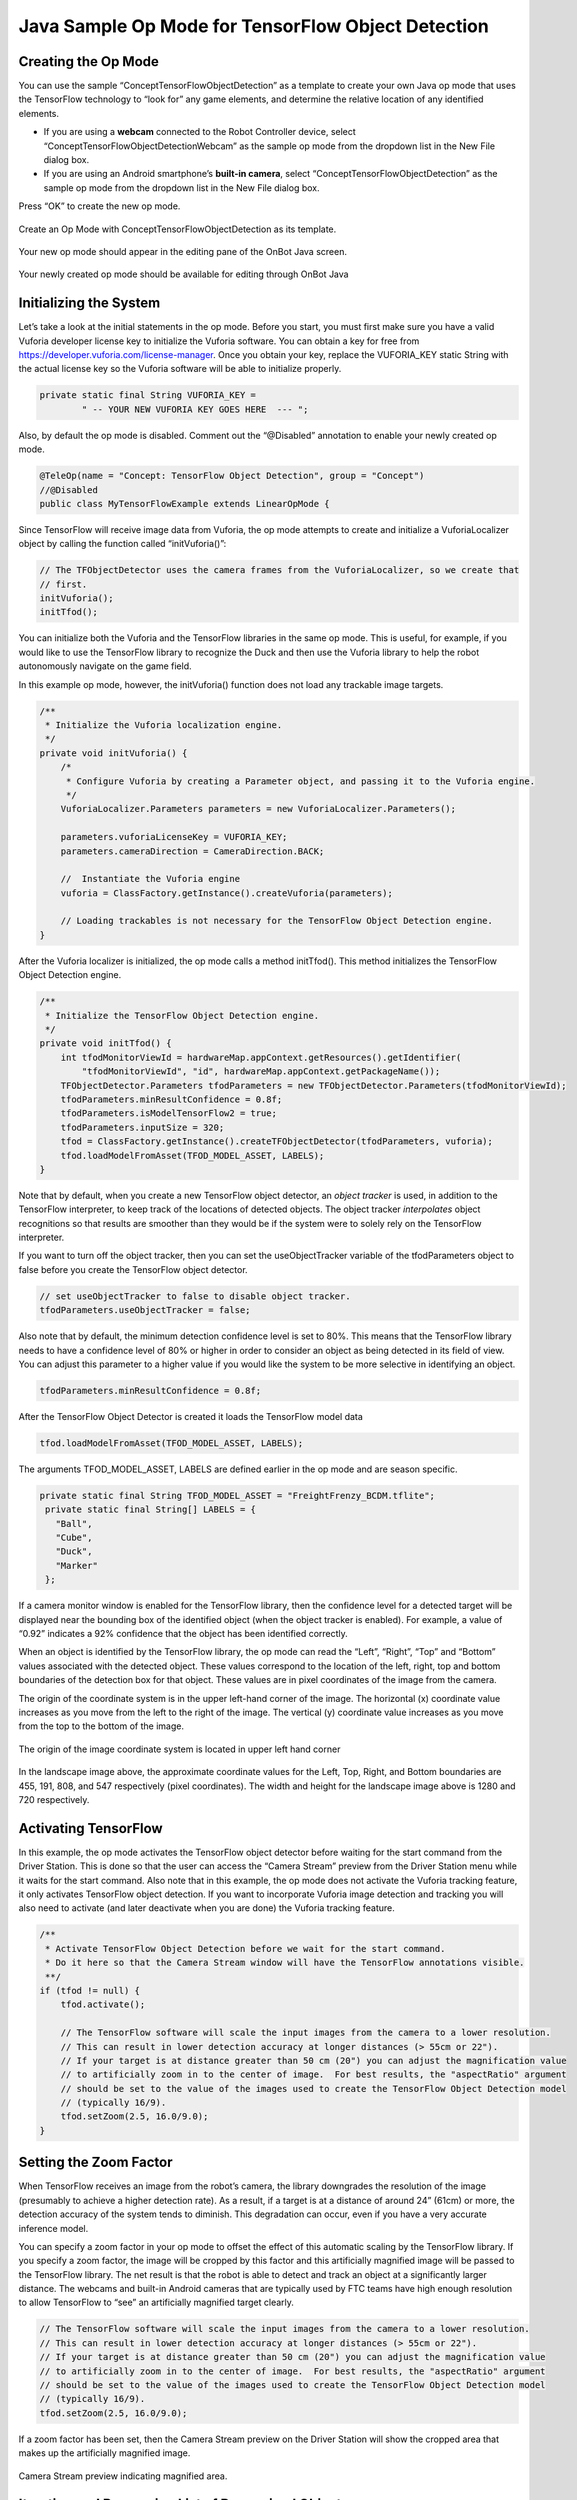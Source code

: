 Java Sample Op Mode for TensorFlow Object Detection
====================================================

Creating the Op Mode
~~~~~~~~~~~~~~~~~~~~

You can use the sample “ConceptTensorFlowObjectDetection” as a template
to create your own Java op mode that uses the TensorFlow technology to
“look for” any game elements, and determine the relative location of any
identified elements.

-  If you are using a **webcam** connected to the Robot Controller
   device, select “ConceptTensorFlowObjectDetectionWebcam” as the sample
   op mode from the dropdown list in the New File dialog box.
-  If you are using an Android smartphone’s **built-in camera**, select
   “ConceptTensorFlowObjectDetection” as the sample op mode from the
   dropdown list in the New File dialog box.

Press “OK” to create the new op mode.

.. figure:: images/onbotConceptTensorFlow.png
   :align: center

   Create an Op Mode with ConceptTensorFlowObjectDetection as its template.

Your new op mode should appear in the editing pane of the OnBot Java
screen.

.. figure:: images/205_Java_TFOD_Sample_editor.png
   :align: center

   Your newly created op mode should be available for editing through OnBot Java

Initializing the System
~~~~~~~~~~~~~~~~~~~~~~~

Let’s take a look at the initial statements in the op mode. Before you
start, you must first make sure you have a valid Vuforia developer
license key to initialize the Vuforia software. You can obtain a key for
free from https://developer.vuforia.com/license-manager. Once you obtain
your key, replace the VUFORIA_KEY static String with the actual license
key so the Vuforia software will be able to initialize properly.

.. code-block:: java

       private static final String VUFORIA_KEY =
               " -- YOUR NEW VUFORIA KEY GOES HERE  --- ";

Also, by default the op mode is disabled. Comment out the “@Disabled”
annotation to enable your newly created op mode.

.. code-block:: java

   @TeleOp(name = "Concept: TensorFlow Object Detection", group = "Concept")
   //@Disabled
   public class MyTensorFlowExample extends LinearOpMode {

Since TensorFlow will receive image data from Vuforia, the op mode
attempts to create and initialize a VuforiaLocalizer object by calling
the function called “initVuforia()”:

.. code-block:: java

           // The TFObjectDetector uses the camera frames from the VuforiaLocalizer, so we create that
           // first.
           initVuforia();
           initTfod();

You can initialize both the Vuforia and the TensorFlow libraries in the
same op mode. This is useful, for example, if you would like to use the
TensorFlow library to recognize the Duck and then use the Vuforia
library to help the robot autonomously navigate on the game field.

In this example op mode, however, the initVuforia() function does not
load any trackable image targets.

.. code-block:: java

       /**
        * Initialize the Vuforia localization engine.
        */
       private void initVuforia() {
           /*
            * Configure Vuforia by creating a Parameter object, and passing it to the Vuforia engine.
            */
           VuforiaLocalizer.Parameters parameters = new VuforiaLocalizer.Parameters();

           parameters.vuforiaLicenseKey = VUFORIA_KEY;
           parameters.cameraDirection = CameraDirection.BACK;

           //  Instantiate the Vuforia engine
           vuforia = ClassFactory.getInstance().createVuforia(parameters);

           // Loading trackables is not necessary for the TensorFlow Object Detection engine.
       }

After the Vuforia localizer is initialized, the op mode calls a method
initTfod(). This method initializes the TensorFlow Object Detection
engine.

.. code-block:: java

       /**
        * Initialize the TensorFlow Object Detection engine.
        */
       private void initTfod() {
           int tfodMonitorViewId = hardwareMap.appContext.getResources().getIdentifier(
               "tfodMonitorViewId", "id", hardwareMap.appContext.getPackageName());
           TFObjectDetector.Parameters tfodParameters = new TFObjectDetector.Parameters(tfodMonitorViewId);
           tfodParameters.minResultConfidence = 0.8f;
           tfodParameters.isModelTensorFlow2 = true;
           tfodParameters.inputSize = 320;
           tfod = ClassFactory.getInstance().createTFObjectDetector(tfodParameters, vuforia);
           tfod.loadModelFromAsset(TFOD_MODEL_ASSET, LABELS);
       }

Note that by default, when you create a new TensorFlow object detector,
an *object tracker* is used, in addition to the TensorFlow interpreter,
to keep track of the locations of detected objects. The object tracker
*interpolates* object recognitions so that results are smoother than
they would be if the system were to solely rely on the TensorFlow
interpreter.

If you want to turn off the object tracker, then you can set the
useObjectTracker variable of the tfodParameters object to false before
you create the TensorFlow object detector.

.. code-block:: java

           // set useObjectTracker to false to disable object tracker.
           tfodParameters.useObjectTracker = false;

Also note that by default, the minimum detection confidence level is set
to 80%. This means that the TensorFlow library needs to have a
confidence level of 80% or higher in order to consider an object as
being detected in its field of view. You can adjust this parameter to a
higher value if you would like the system to be more selective in
identifying an object.

.. code-block:: java

           tfodParameters.minResultConfidence = 0.8f;

After the TensorFlow Object Detector is created it loads the TensorFlow
model data

.. code-block:: java

           tfod.loadModelFromAsset(TFOD_MODEL_ASSET, LABELS);

The arguments TFOD_MODEL_ASSET, LABELS are defined earlier in the op
mode and are season specific.

.. code-block:: java

      private static final String TFOD_MODEL_ASSET = "FreightFrenzy_BCDM.tflite";
       private static final String[] LABELS = {
         "Ball",
         "Cube",
         "Duck",
         "Marker"
       };

If a camera monitor window is enabled for the TensorFlow library, then
the confidence level for a detected target will be displayed near the
bounding box of the identified object (when the object tracker is
enabled). For example, a value of “0.92” indicates a 92% confidence that
the object has been identified correctly.

When an object is identified by the TensorFlow library, the op mode can
read the “Left”, “Right”, “Top” and “Bottom” values associated with the
detected object. These values correspond to the location of the left,
right, top and bottom boundaries of the detection box for that object.
These values are in pixel coordinates of the image from the camera.

The origin of the coordinate system is in the upper left-hand corner of
the image. The horizontal (x) coordinate value increases as you move
from the left to the right of the image. The vertical (y) coordinate
value increases as you move from the top to the bottom of the image.

.. figure:: images/landscapeCoordinate.png
   :align: center

   The origin of the image coordinate system is located in upper left hand corner


In the landscape image above, the approximate coordinate values for the
Left, Top, Right, and Bottom boundaries are 455, 191, 808, and 547
respectively (pixel coordinates). The width and height for the landscape
image above is 1280 and 720 respectively.

Activating TensorFlow
~~~~~~~~~~~~~~~~~~~~~

In this example, the op mode activates the TensorFlow object detector
before waiting for the start command from the Driver Station. This is
done so that the user can access the “Camera Stream” preview from the
Driver Station menu while it waits for the start command. Also note that
in this example, the op mode does not activate the Vuforia tracking
feature, it only activates TensorFlow object detection. If you want to
incorporate Vuforia image detection and tracking you will also need to
activate (and later deactivate when you are done) the Vuforia tracking
feature.

.. code-block:: java

           /**
            * Activate TensorFlow Object Detection before we wait for the start command.
            * Do it here so that the Camera Stream window will have the TensorFlow annotations visible.
            **/
           if (tfod != null) {
               tfod.activate();

               // The TensorFlow software will scale the input images from the camera to a lower resolution.
               // This can result in lower detection accuracy at longer distances (> 55cm or 22").
               // If your target is at distance greater than 50 cm (20") you can adjust the magnification value
               // to artificially zoom in to the center of image.  For best results, the "aspectRatio" argument
               // should be set to the value of the images used to create the TensorFlow Object Detection model
               // (typically 16/9).
               tfod.setZoom(2.5, 16.0/9.0);
           }

Setting the Zoom Factor
~~~~~~~~~~~~~~~~~~~~~~~

When TensorFlow receives an image from the robot’s camera, the library
downgrades the resolution of the image (presumably to achieve a higher
detection rate). As a result, if a target is at a distance of around 24”
(61cm) or more, the detection accuracy of the system tends to diminish.
This degradation can occur, even if you have a very accurate inference
model.

You can specify a zoom factor in your op mode to offset the effect of
this automatic scaling by the TensorFlow library. If you specify a zoom
factor, the image will be cropped by this factor and this artificially
magnified image will be passed to the TensorFlow library. The net result
is that the robot is able to detect and track an object at a
significantly larger distance. The webcams and built-in Android cameras
that are typically used by FTC teams have high enough resolution to
allow TensorFlow to “see” an artificially magnified target clearly.

.. code-block:: java

               // The TensorFlow software will scale the input images from the camera to a lower resolution.
               // This can result in lower detection accuracy at longer distances (> 55cm or 22").
               // If your target is at distance greater than 50 cm (20") you can adjust the magnification value
               // to artificially zoom in to the center of image.  For best results, the "aspectRatio" argument
               // should be set to the value of the images used to create the TensorFlow Object Detection model
               // (typically 16/9).
               tfod.setZoom(2.5, 16.0/9.0);

If a zoom factor has been set, then the Camera Stream preview on the
Driver Station will show the cropped area that makes up the artificially
magnified image.

.. figure:: images/235_Java_TFOD_Sample_camera_stream.png
   :align: center

   Camera Stream preview indicating magnified area.

Iterating and Processing List of Recognized Objects
~~~~~~~~~~~~~~~~~~~~~~~~~~~~~~~~~~~~~~~~~~~~~~~~~~~

The op mode will then iterate until a Stop command is received. At the
beginning of each iteration, the op mode will check with the object
detector to see how many objects it recognizes in its field of view. In
the code section below, the variable “updatedRecognitions” is set to a
list of objects that were recognized using the TensorFlow technology.

.. code-block:: java

           if (opModeIsActive()) {
               while (opModeIsActive()) {
                   if (tfod != null) {
                       // getUpdatedRecognitions() will return null if no new information is available since
                       // the last time that call was made.
                       List<Recognition> updatedRecognitions = tfod.getUpdatedRecognitions();
                       if (updatedRecognitions != null) {
                         telemetry.addData("# Object Detected", updatedRecognitions.size());

                         // step through the list of recognitions and display boundary info.
                         int i = 0;
                         for (Recognition recognition : updatedRecognitions) {
                           telemetry.addData(String.format("label (%d)", i), recognition.getLabel());
                           telemetry.addData(String.format("  left,top (%d)", i), "%.03f , %.03f",
                                             recognition.getLeft(), recognition.getTop());
                           telemetry.addData(String.format("  right,bottom (%d)", i), "%.03f , %.03f",
                                   recognition.getRight(), recognition.getBottom());
                           i++;
                         }
                         telemetry.update();
                       }
                   }
               }
           }

If the list is not empty, then the op mode iterates through the list and
sends information via telemetry about each detected object.

Modifying the Sample to Indicate Duck Detected
~~~~~~~~~~~~~~~~~~~~~~~~~~~~~~~~~~~~~~~~~~~~~~

Let’s modify this sample Freight Frenzy op mode so it will set a
variable to indicate whether a Duck was detected, and show a Telemetry
message accordingly. Using the OnBot Java editor, modify the example
code so it looks like the following sample.

Specifically, one new line initializes a Boolean variable
“isDuckDetected”, just before the “for loop” that will examine the list
of recognitions.

Also, if the label reads “Duck” then set the variable isDuckDetected to
“true”, and send a telemetry message to indicate a Duck has been
recognized. Otherwise, or ELSE, set the variable to “false” and don’t
display the message.

.. code-block:: java

           if (opModeIsActive()) {
               while (opModeIsActive()) {
                   if (tfod != null) {
                       // getUpdatedRecognitions() will return null if no new information is available since
                       // the last time that call was made.
                       List<Recognition> updatedRecognitions = tfod.getUpdatedRecognitions();
                       if (updatedRecognitions != null) {
                         telemetry.addData("# Object Detected", updatedRecognitions.size());

                         // step through the list of recognitions and display boundary info.
                         int i = 0;
                         boolean isDuckDetected = false;     //  ** ADDED **
                         for (Recognition recognition : updatedRecognitions) {
                           telemetry.addData(String.format("label (%d)", i), recognition.getLabel());
                           telemetry.addData(String.format("  left,top (%d)", i), "%.03f , %.03f",
                                             recognition.getLeft(), recognition.getTop());
                           telemetry.addData(String.format("  right,bottom (%d)", i), "%.03f , %.03f",
                                   recognition.getRight(), recognition.getBottom());
                           i++;

                           // check label to see if the camera now sees a Duck         ** ADDED **
                           if (recognition.getLabel().equals("Duck")) {            //  ** ADDED **
                                isDuckDetected = true;                             //  ** ADDED **
                                telemetry.addData("Object Detected", "Duck");      //  ** ADDED **
                            } else {                                               //  ** ADDED **
                                isDuckDetected = false;                            //  ** ADDED **
                            }                                                      //  ** ADDED **
                         }
                         telemetry.update();
                       }
                   }
               }
           }

Rebuild the OnBot Java op mode and re-run it. The op mode should display
the new message, if a Duck is detected. Note that if you test this op
mode with multiple ring stacks, the order of the detected objects can
change with each iteration of your op mode.

.. figure:: images/270_Java_TFOD_Sample_message.png
   :align: center

   The modified op mode should show a telemetry message if the Duck is detected

You can continue modifying this sample op mode, to suit your team’s
autonomous strategy. For example, you might want to store (in a
variable) which Barcode position had the Duck.

Also, you must decide how the main “while loop” should actually stop
repeating, assuming the Duck’s position is discovered. (It now loops
until Stop is pressed.) For example, the loop could stop after the
camera has viewed all 3 Barcode positions. Or, if the camera’s view
includes more than one Barcode position, perhaps the Duck’s bounding box
location can provide the info you need.

In any case, when the op mode exits the “while loop”, your new variable
should hold the location of the Duck, which tells you the preferred
scoring level on the Alliance Shipping Hub. You op mode can continue
running, using that information.

Important Note Regarding Image Orientation
~~~~~~~~~~~~~~~~~~~~~~~~~~~~~~~~~~~~~~~~~~

If you are using a webcam with your Robot Controller, then the camera
orientation is fixed in landscape mode. However, if you are using a
smartphone camera, the system will interpret images based on the phone’s
orientation (Portrait or Landscape) at the time that the TensorFlow
object detector is created and initialized.

Note that for Freight Frenzy, the default TensorFlow inference model is
optimized for a camera in landscape mode. This means that it is better
to orient your camera in landscape mode if you use this default
inference model because you will get more reliable detections.

If you execute the TensorFlow initialize command ``initTfod()`` while
the phone is in Portrait mode, then the images will be processed in
Portrait mode.

.. figure:: images/tfodPortrait.png
   :align: center

   If you initialize the detector in Portrait mode, then the images are processed in Portrait mode.

The “Left” and “Right” values of an object’s bounding box correspond to
horizontal coordinate values, while the “Top” and “Bottom” values of an
object’s bounding box correspond to vertical coordinate values.

.. figure:: images/tfodBoundaries.png
   :align: center

   The “Left” and “Top” boundaries of a detection box when the image is in
   Portrait mode.

If you want to use your smartphone in Landscape mode, then make sure
that your phone is in Landscape mode when the TensorFlow object detector
is initialized. You may find that the Landscape mode is preferable for
this season’s game since it offers a wider field of view.

.. figure:: images/tfodLandscape.png
   :align: center

   The system can also be run in Landscape mode.

If the phone is in Landscape mode when the object detector is
initialized, then the images will be interpreted in Landscape mode.

.. figure:: images/tfodBoundariesLandscape.png
   :align: center
   
   The “Left” and “Top” boundaries of a detection box when the image is in Landscape mode

Note that Android devices can be locked into Portrait Mode so that the
screen image will not rotate even if the phone is held in a Landscape
orientation. If your phone is locked in Portrait Mode, then the
TensorFlow object detector will interpret all images as Portrait images.
If you would like to use the phone in Landscape mode, then you need to
make sure your phone is set to “Auto-rotate” mode. In Auto-rotate mode,
if the phone is held in a Landscape orientation, then the screen will
auto rotate to display the contents in Landscape form.

.. figure:: images/autorotate.png
   :align: center

   Auto-rotate must be enabled in order to operate in Landscape mode

Deactivating TensorFlow
~~~~~~~~~~~~~~~~~~~~~~~

When the example op mode is no longer active (i.e., when the user has
pressed the stop button on the Driver Station) the op mode will attempt
to deactivate the TensorFlow library before it’s done. It’s important to
deactivate the library to free up system resources.

.. code-block:: java

           if (tfod != null) {
               tfod.shutdown();
           }


==================

Updated 10/21/21
